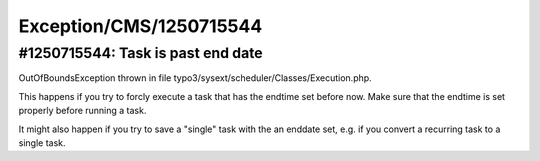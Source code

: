 .. _firstHeading:

Exception/CMS/1250715544
========================

#1250715544: Task is past end date
----------------------------------

OutOfBoundsException thrown in file
typo3/sysext/scheduler/Classes/Execution.php.

This happens if you try to forcly execute a task that has the endtime
set before now. Make sure that the endtime is set properly before
running a task.

It might also happen if you try to save a "single" task with the an
enddate set, e.g. if you convert a recurring task to a single task.
